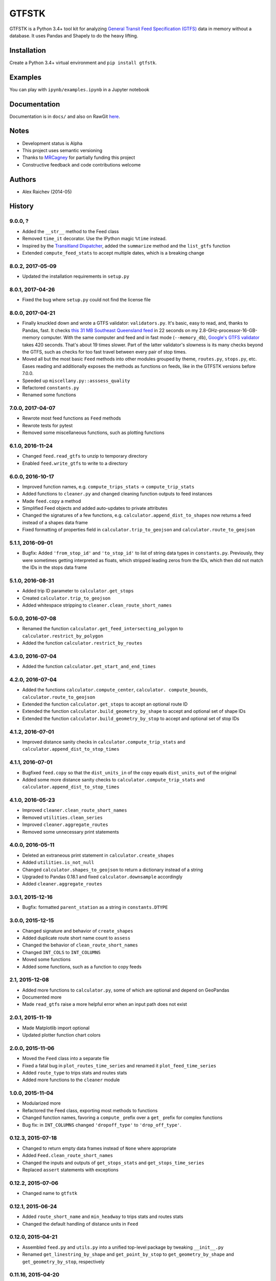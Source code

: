 GTFSTK
********
.. image:: https://travis-ci.org/araichev/gtfstk.svg?branch=master
    :target: https://travis-ci.org/araichev/gtfstk

GTFSTK is a Python 3.4+ tool kit for analyzing `General Transit Feed Specification (GTFS) <https://en.wikipedia.org/wiki/GTFS>`_ data in memory without a database.
It uses Pandas and Shapely to do the heavy lifting.


Installation
=============
Create a Python 3.4+ virtual environment and ``pip install gtfstk``.


Examples
========
You can play with ``ipynb/examples.ipynb`` in a Jupyter notebook


Documentation
=============
Documentation is in ``docs/`` and also on RawGit `here <https://rawgit.com/araichev/gtfstk/master/docs/_build/singlehtml/index.html>`_.


Notes
=====
- Development status is Alpha
- This project uses semantic versioning
- Thanks to `MRCagney <http://www.mrcagney.com/>`_ for partially funding this project
- Constructive feedback and code contributions welcome


Authors
=========
- Alex Raichev (2014-05)


History
=========

9.0.0, ?
-------------------
- Added the ``__str__`` method to the Feed class
- Removed ``time_it`` decorator. Use the IPython magic ``%time`` instead.
- Inspired by the `Transitland Dispatcher <https://transit.land/dispatcher/feed-versions/eb0cbe5ab41c9cfde0ebae42471ab5b3f712b008>`_, added the ``summarize`` method and the ``list_gtfs`` function
- Extended ``compute_feed_stats`` to accept multiple dates, which is a breaking change


8.0.2, 2017-05-09
-------------------
- Updated the installation requirements in ``setup.py``


8.0.1, 2017-04-26
-------------------
- Fixed the bug where ``setup.py`` could not find the license file


8.0.0, 2017-04-21
-----------------
- Finally knuckled down and wrote a GTFS validator: ``validators.py``.  It's basic, easy to read, and, thanks to Pandas, fast.  It checks `this 31 MB Southeast Queensland feed <http://transitfeeds.com/p/translink/21/20170310>`_ in 22 seconds on my 2.8-GHz-processor-16-GB-memory computer.  With the same computer and feed and in fast mode (``--memory_db``), `Google's GTFS validator <https://github.com/google/transitfeed>`_ takes 420 seconds. That's about 19 times slower. Part of the latter validator's slowness is its many checks beyond the GTFS, such as checks for too fast travel between every pair of stop times.
- Moved all but the most basic ``Feed`` methods into other modules grouped by theme, ``routes.py``, ``stops.py``, etc.  Eases reading and additionally exposes the methods as functions on feeds, like in the GTFSTK versions before 7.0.0.
- Speeded up ``miscellany.py::asssess_quality``
- Refactored ``constants.py``
- Renamed some functions


7.0.0, 2017-04-07
-----------------
- Rewrote most feed functions as ``Feed`` methods
- Rewrote tests for pytest
- Removed some miscellaneous functions, such as plotting functions


6.1.0, 2016-11-24
-----------------
- Changed ``feed.read_gtfs`` to unzip to temporary directory
- Enabled ``feed.write_gtfs`` to write to a directory


6.0.0, 2016-10-17
-----------------
- Improved function names, e.g. ``compute_trips_stats`` -> ``compute_trip_stats``
- Added functions to ``cleaner.py`` and changed cleaning function outputs to feed instances
- Made ``feed.copy`` a method
- Simplified Feed objects and added auto-updates to private attributes
- Changed the signatures of a few functions, e.g. ``calculator.append_dist_to_shapes`` now returns a feed instead of a shapes data frame
- Fixed formatting of properties field in ``calculator.trip_to_geojson`` and ``calculator.route_to_geojson``


5.1.1, 2016-09-01
-----------------
- Bugfix: Added ``'from_stop_id'`` and ``'to_stop_id'`` to list of string data types in ``constants.py``. Previously, they were sometimes getting interpreted as floats, which stripped leading zeros from the IDs, which then did not match the IDs in the stops data frame


5.1.0, 2016-08-31
-----------------
- Added trip ID parameter to ``calculator.get_stops``
- Created ``calculator.trip_to_geojson``
- Added whitespace stripping to ``cleaner.clean_route_short_names``


5.0.0, 2016-07-08
-----------------
- Renamed the function ``calculator.get_feed_intersecting_polygon`` to ``calculator.restrict_by_polygon``
- Added the function ``calculator.restrict_by_routes``


4.3.0, 2016-07-04
-----------------
- Added the function ``calculator.get_start_and_end_times``


4.2.0, 2016-07-04
-----------------
- Added the functions ``calculator.compute_center``, ``calculator. compute_bounds``, ``calculator.route_to_geojson``
- Extended the function ``calculator.get_stops`` to accept an optional route ID
- Extended the function ``calculator.build_geometry_by_shape`` to accept and optional set of shape IDs
- Extended the function ``calculator.build_geometry_by_stop`` to accept and optional set of stop IDs


4.1.2, 2016-07-01
------------------
- Improved distance sanity checks in ``calculator.compute_trip_stats`` and ``calculator.append_dist_to_stop_times``


4.1.1, 2016-07-01
------------------
- Bugfixed ``feed.copy`` so that the ``dist_units_in`` of the copy equals ``dist_units_out`` of the original
- Added some more distance sanity checks to ``calculator.compute_trip_stats`` and ``calculator.append_dist_to_stop_times``


4.1.0, 2016-05-23
------------------
- Improved ``cleaner.clean_route_short_names``
- Removed ``utilities.clean_series``
- Improved ``cleaner.aggregate_routes``
- Removed some unnecessary print statements


4.0.0, 2016-05-11
------------------
- Deleted an extraneous print statement in ``calculator.create_shapes``
- Added ``utilities.is_not_null``
- Changed ``calculator.shapes_to_geojson`` to return a dictionary instead of a string
- Upgraded to Pandas 0.18.1 and fixed ``calculator.downsample`` accordingly
- Added ``cleaner.aggregate_routes``


3.0.1, 2015-12-16
------------------
- Bugfix: formatted ``parent_station`` as a string in ``constants.DTYPE``


3.0.0, 2015-12-15
------------------
- Changed signature and behavior of ``create_shapes``
- Added duplicate route short name count to ``assess``
- Changed the behavior of ``clean_route_short_names``
- Changed ``INT_COLS`` to ``INT_COLUMNS``
- Moved some functions
- Added some functions, such as a function to copy feeds


2.1, 2015-12-08
------------------
- Added more functions to ``calculator.py``, some of which are optional and depend on GeoPandas
- Documented more
- Made ``read_gtfs`` raise a more helpful error when an input path does not exist


2.0.1, 2015-11-19
--------------------
- Made Matplotlib import optional
- Updated plotter function chart colors


2.0.0, 2015-11-06
----------------
- Moved the ``Feed`` class into a separate file
- Fixed a fatal bug in ``plot_routes_time_series`` and renamed it ``plot_feed_time_series``
- Added ``route_type`` to trips stats and routes stats
- Added more functions to the ``cleaner`` module


1.0.0, 2015-11-04
--------------------
- Modularized more
- Refactored the Feed class, exporting most methods to functions
- Changed function names, favoring a ``compute_`` prefix over a ``get_`` prefix for complex functions
- Bug fix: in ``INT_COLUMNS`` changed ``'dropoff_type'`` to ``'drop_off_type'``.


0.12.3, 2015-07-18
--------------------
- Changed to return empty data frames instead of ``None`` where appropriate
- Added ``Feed.clean_route_short_names``
- Changed the inputs and outputs of ``get_stops_stats`` and ``get_stops_time_series``
- Replaced ``assert`` statements with exceptions


0.12.2, 2015-07-06
--------------------
- Changed name to ``gtfstk``


0.12.1, 2015-06-24
--------------------
- Added ``route_short_name`` and ``min_headway`` to trips stats and routes stats
- Changed the default handling of distance units in ``Feed``


0.12.0, 2015-04-21
--------------------
- Assembled ``feed.py`` and ``utils.py`` into a unified top-level package by tweaking ``__init__.py``
- Renamed ``get_linestring_by_shape`` and ``get_point_by_stop`` to ``get_geometry_by_shape`` and ``get_geometry_by_stop``, respectively


0.11.16, 2015-04-20
---------------------
- Added ``min_transfer_time`` to ``INT_COLUMNS``


0.11.15, 2015-04-14
---------------------
- Fixed ``get_route_timetable`` sort order


0.11.14, 2015-04-14
---------------------
- Added data frame empty checks to ``Feed.__init__``, because i was getting errors on feeds with empty ``calendar.txt`` files


0.11.13, 2015-04-14
---------------------
- Removed ``parent_station`` from ``INT_COLUMNS``, which should have never been there in the first place


0.11.12, 2015-04-13
---------------------
- Now you can specify the output distance units


0.11.11, 2015-04-08
---------------------
- Changed most functions to return an empty data frame instead of ``None``
- Fixed ``export`` so that integer columns, such as 'bike_allowed', that have at least on NaN value no longer get formatted as floats in the output CSVs


0.11.10, 2015-04-03
---------------------
- Reduced columns in ``get_trips_activity``
- Added ``clean_series``


0.11.9, 2015-04-03
---------------------
- Fixed a bug/typo in the computation of the ``service_distance`` and ``service_duration`` columns of feed stats


0.11.8, 2015-03-27
---------------------
- Fixed a bug in the computation of the ``peak_start_time`` and ``peak_end_time`` columns of routes stats and feed stats


0.11.7, 2015-03-27
---------------------
- Added more columns to ``get_routes_stats``
- Added ``get_feed_stats`` and ``get_feed_time_series`` and removed the similar ``agg_routes_stats`` and ``agg_routes_time_series``
- Removed ``dump_all_stats``, because it wasn't very useful
- Replaced ``get_busiest_date_of_first_week`` with ``get_busiest_date``


0.11.6, 2015-03-16
---------------------
- Cleaned code slightly
- Added 'speed' column in trips stats
- Added 'is_loop' column in trips stats and routes stats
- Added more tests


0.11.5, 2015-03-13
---------------------
- Added route and stop timetable methods
- Improved tests slightly
- Tidied code slightly
- Change occurrences of 'vehicle' to 'trips', because that's clearer
- Updated some packages


0.11.4, 2015-03-12
---------------------
- Changed name to gtfs-tk


0.11.3, 2015-03-02
----------------------
- Add ``get_shapes_geojson``
- Renamed ``get_active_trips`` and ``get_active_stops`` to ``get_trips`` and ``get_stops``
- Upgraded to Pandas 0.15.2


0.11.2, 2014-12-10
----------------------
- Scooped out main logic from ``Feed.get_stops_stats`` and ``Feed.get_stops_time_series`` and put it into top level functions
  for the sake of greater flexibility.  Similar to what i did for
  ``Feed.get_routes_stats`` and ``Feed.get_routes_time_series``
- Fixed a bug in computing the last stop of each trip in ``get_trips_stats``
- Improved the accuracy of trip distances in ``get_trips_stats``
- Upgraded to Pandas 0.15.1


0.11.1, 2014-11-12
----------------------
- Added ``fill_nan_route_short_names``
- Switched back to version numbering in the style of major.minor.micro, because that seems more useful


0.11, 2014-11-10
----------------------
- Fixed a bug in ``Feed.get_routes_stats`` that modified the input data frame and therefore affected the same data frame outside of the function (dumb Pandas gotcha). Changed it to operate on a copy of the data frame instead.


0.10, 2014-11-06
----------------------
- Speeded up time series computations by at least a factor of 10
- Switched from representing dates as ``datetime.date`` objects to '%Y%m%d' strings (the GTFS way of representing dates), because that's simpler and faster. Added an export method to feed objects
- Minor tweaks to ``append_dist_to_stop_times``.


0.9, 2014-10-29
----------------------
- Scooped out main logic from ``Feed.get_routes_stats`` and ``Feed.get_routes_time_series`` and put it into top level functions for the sake of greater flexibility.  I at least need that flexibility to plug into another project.


0.8, 2014-10-24
----------------------
- Simplified methods to accept a single date instead of a list of dates.


0.7, 2014-10-08
----------------------
- Whoops, lost track of the changes for this version.


0.6, 2014-10-08
----------------------
- Changed ``seconds_to_time`` to ``timestr_to_seconds.``.  Added ``get_busiest_date_of_first_week``.


0.5, 2014-10-02
----------------------
- Converted headways to minutes
- Added option to change headway start and end time cutoffs in ``get_stops_stats`` and ``get_stations_stats``

0.4, 2014-10-02
---------------------
- Fixed a bug in get_trips_stats that caused a failure when a trip was missing a shape ID


0.3, 2014-09-29
----------------------
- Switched from major.minor.micro version numbering to major.minor numbering
- Added ``get_vehicle_locations``.


0.2.3, 2014-08-22
----------------------
- Added ``append_dist_to_stop_times`` and ``append_dist_to_shapes``


0.2.2, 2014-08-17
----------------------
- Changed ``get_xy_by_stop`` name and output type


0.2.1, 2014-07-22
----------------------
- Changed from period indices to timestamp indices for time series, because the latter are better supported in Pandas.
- Upgraded to Pandas 0.14.1.


0.2.0, 2014-07-22
----------------------
- Restructured modules


0.1.12, 2014-07-21
----------------------
- Created stats and time series aggregating functions


0.1.11, 2014-07-17
----------------------
- Added ``get_dist_from_shapes`` keyword to ``get_trips_stats``


0.1.10, 2014-07-17
----------------------
- Fixed some typos and cleaned up the directory


0.1.9, 2014-07-17
----------------------
- Changed ``get_routes_stats`` headway calculation
- Fixed inconsistent outputs in time series functions.


0.1.8, 2014-07-16
----------------------
- Minor tweak to ``downsample``


0.1.7, 2014-07-16
----------------------
- Improved ``get_trips_stats`` and cleaned up code


0.1.6, 2014-07-04
----------------------
- Changed time series format


0.1.5, 2014-06-23
----------------------
- Added documentation


0.1.4, 2014-06-20
----------------------
- Upgraded to Python 3.4


0.1.3, 2014-06-01
----------------------
- Created ``utils.py`` and updated Pandas to 0.14.0


0.1.2, 2014-05-26
----------------------
-Minor refactoring and tweaks to packaging


0.1.1, 2014-05-26
----------------------
- Minor tweaks to packaging


0.1.0, 2014-05-26
----------------------
- Initial version

